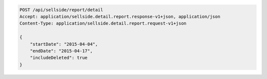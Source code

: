 .. code-block:: javascript

    POST /api/sellside/report/detail
    Accept: application/sellside.detail.report.response-v1+json, application/json
    Content-Type: application/sellside.detail.report.request-v1+json

    {
        "startDate": "2015-04-04",
        "endDate": "2015-04-17",
        "includeDeleted": true
    }
